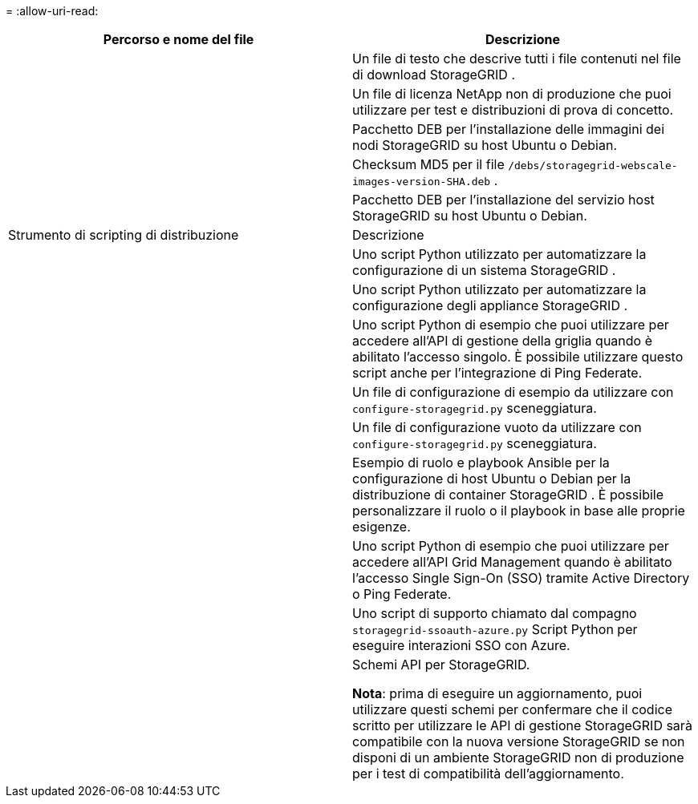 = 
:allow-uri-read: 


[cols="1a,1a"]
|===
| Percorso e nome del file | Descrizione 


| ./debs/LEGGIMI  a| 
Un file di testo che descrive tutti i file contenuti nel file di download StorageGRID .



| ./debs/NLF000000.txt  a| 
Un file di licenza NetApp non di produzione che puoi utilizzare per test e distribuzioni di prova di concetto.



| ./debs/storagegrid-webscale-images-version-SHA.deb  a| 
Pacchetto DEB per l'installazione delle immagini dei nodi StorageGRID su host Ubuntu o Debian.



| ./debs/storagegrid-webscale-images-version-SHA.deb.md5  a| 
Checksum MD5 per il file `/debs/storagegrid-webscale-images-version-SHA.deb` .



| ./debs/storagegrid-webscale-service-version-SHA.deb  a| 
Pacchetto DEB per l'installazione del servizio host StorageGRID su host Ubuntu o Debian.



| Strumento di scripting di distribuzione | Descrizione 


| ./debs/configure-storagegrid.py  a| 
Uno script Python utilizzato per automatizzare la configurazione di un sistema StorageGRID .



| ./debs/configure-sga.py  a| 
Uno script Python utilizzato per automatizzare la configurazione degli appliance StorageGRID .



| ./debs/storagegrid-ssoauth.py  a| 
Uno script Python di esempio che puoi utilizzare per accedere all'API di gestione della griglia quando è abilitato l'accesso singolo.  È possibile utilizzare questo script anche per l'integrazione di Ping Federate.



| ./debs/configure-storagegrid.sample.json  a| 
Un file di configurazione di esempio da utilizzare con `configure-storagegrid.py` sceneggiatura.



| ./debs/configure-storagegrid.blank.json  a| 
Un file di configurazione vuoto da utilizzare con `configure-storagegrid.py` sceneggiatura.



| ./debs/extras/ansible  a| 
Esempio di ruolo e playbook Ansible per la configurazione di host Ubuntu o Debian per la distribuzione di container StorageGRID .  È possibile personalizzare il ruolo o il playbook in base alle proprie esigenze.



| ./debs/storagegrid-ssoauth-azure.py  a| 
Uno script Python di esempio che puoi utilizzare per accedere all'API Grid Management quando è abilitato l'accesso Single Sign-On (SSO) tramite Active Directory o Ping Federate.



| ./debs/storagegrid-ssoauth-azure.js  a| 
Uno script di supporto chiamato dal compagno `storagegrid-ssoauth-azure.py` Script Python per eseguire interazioni SSO con Azure.



| ./debs/extras/api-schemas  a| 
Schemi API per StorageGRID.

*Nota*: prima di eseguire un aggiornamento, puoi utilizzare questi schemi per confermare che il codice scritto per utilizzare le API di gestione StorageGRID sarà compatibile con la nuova versione StorageGRID se non disponi di un ambiente StorageGRID non di produzione per i test di compatibilità dell'aggiornamento.

|===